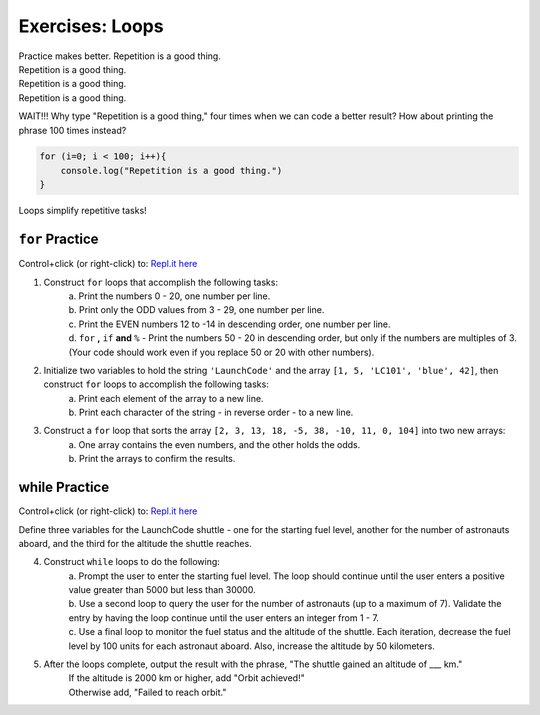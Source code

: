 Exercises: Loops
================

| Practice makes better.  Repetition is a good thing.
| Repetition is a good thing.
| Repetition is a good thing.
| Repetition is a good thing.

WAIT!!!  Why type "Repetition is a good thing," four times when we can code
a better result?  How about printing the phrase 100 times instead?

.. sourcecode:: javascript

    for (i=0; i < 100; i++){
        console.log("Repetition is a good thing.")
    }

Loops simplify repetitive tasks!

``for`` Practice
-----------------

Control+click (or right-click) to: `Repl.it here <https://repl.it/@launchcode/ForLoopExercises>`__

#. Construct ``for`` loops that accomplish the following tasks:
    | a. Print the numbers 0 - 20, one number per line.
    | b. Print only the ODD values from 3 - 29, one number per line.
    | c. Print the EVEN numbers 12 to -14 in descending order, one number
        per line.
    | d. ``for`` **,** ``if`` **and** ``%`` - Print the numbers 50 - 20 in descending order, but only
        if the numbers are multiples of 3.  (Your code should work even if
        you replace 50 or 20 with other numbers).

#. Initialize two variables to hold the string ``'LaunchCode'`` and the array ``[1, 5, 'LC101', 'blue', 42]``, then construct ``for`` loops to accomplish the following tasks:
    | a. Print each element of the array to a new line.
    | b. Print each character of the string - in reverse order - to a new line.

#. Construct a ``for`` loop that sorts the array ``[2, 3, 13, 18, -5, 38, -10, 11, 0, 104]`` into two new arrays:
    | a. One array contains the even numbers, and the other holds the odds.
    | b. Print the arrays to confirm the results.

**while** Practice
-------------------

Control+click (or right-click) to: `Repl.it here <https://repl.it/@launchcode/WhileLoopExercises>`__

Define three variables for the LaunchCode shuttle - one for the starting
fuel level, another for the number of astronauts aboard, and the third for
the altitude the shuttle reaches.

4. Construct ``while`` loops to do the following:
    | a. Prompt the user to enter the starting fuel level.  The loop should continue until
        the user enters a positive value greater than 5000 but less than 30000.
    | b. Use a second loop to query the user for the number of astronauts
        (up to a maximum of 7). Validate the entry by having the loop continue until
        the user enters an integer from 1 - 7.
    | c. Use a final loop to monitor the fuel status and the altitude of the
        shuttle.  Each iteration, decrease the fuel level by 100 units for each
        astronaut aboard.  Also, increase the altitude by 50 kilometers.

#. After the loops complete, output the result with the phrase, "The shuttle gained an altitude of ___ km."
    | If the altitude is 2000 km or higher, add "Orbit achieved!"
    | Otherwise add, "Failed to reach orbit."
